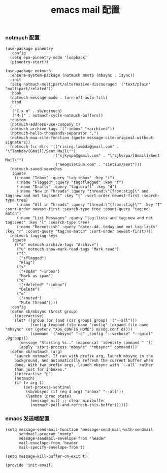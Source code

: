 #+TITLE:  emacs mail 配置
#+AUTHOR: 孙建康（rising.lambda）
#+EMAIL:  rising.lambda@gmail.com

#+DESCRIPTION: emacs mail 配置文件
#+PROPERTY:    header-args        :mkdirp yes
#+OPTIONS:     num:nil toc:nil todo:nil tasks:nil tags:nil
#+OPTIONS:     skip:nil author:nil email:nil creator:nil timestamp:nil
#+INFOJS_OPT:  view:nil toc:nil ltoc:t mouse:underline buttons:0 path:http://orgmode.org/org-info.js

*** notmuch 配置
    #+BEGIN_SRC elisp :eval never :exports code :tangle (m/resolve "${m/xdg.conf.d}/emacs/lisp/init-email.el") :comments link
      (use-package pinentry
        :config
        (setq epa-pinentry-mode 'loopback)
        (pinentry-start))

      (use-package notmuch
        :ensure-system-package (notmuch msmtp (mbsync . isync))
        :init
        (setq notmuch-multipart/alternative-discouraged '("text/plain" "multipart/related"))
        :hook
        (notmuch-message-mode . turn-off-auto-fill)
        :bind
        (
         ("C-x m" . sb/notmuch)
         ("M-]" . notmuch-cycle-notmuch-buffers))
        :custom
        (notmuch-address-use-company t)
        (notmuch-archive-tags '("-inbox" "+archived"))
        (notmuch-hello-thousands-separator ",")
        (notmuch-mua-cite-function (quote message-cite-original-without-signature))
        (notmuch-fcc-dirs '(("rising.lambda@gmail.com" . "\"lambda/[Gmail]/Sent Mail\"")
                            ("sjkyspa@gmail.com" . "\"sjkyspa/[Gmail]/Sent Mail\"")
                            ("neo@sietium.com" . "sietium/Sent")))
        (notmuch-saved-searches
         (quote
          ((:name "Inbox" :query "tag:inbox" :key "i")
           (:name "Flagged" :query "tag:flagged" :key "f")
           (:name "Drafts" :query "tag:draft" :key "d")
           (:name "New in Threads" :query "thread:\"{from:stig}\" and tag:new and not tag:sent" :key "t" :sort-order newest-first :search-type tree)
           (:name "All in Threads" :query "thread:\"{from:stig}\"" :key "T" :sort-order newest-first :search-type tree :count-query "tag:no-match")
           (:name "List Messages" :query "tag:lists and tag:new and not tag:sent" :key "l" :search-type tree)
           (:name "Recent-ish" :query "date:-4d..today and not tag:lists" :key "r" :count-query "tag:no-match" :sort-order newest-first))))
        (notmuch-tagging-keys
         (quote
          (("a" notmuch-archive-tags "Archive")
           ("u" notmuch-show-mark-read-tags "Mark read")
           ("f"
            ("+flagged")
            "Flag")
           ("s"
            ("+spam" "-inbox")
            "Mark as spam")
           ("d"
            ("+deleted" "-inbox")
            "Delete")
           ("m"
            ("+muted")
            "Mute Thread"))))
        :config
        (defun sb/mbsync (&rest group)
          (interactive)
          (let* ((group (or (and (car group) group) '("--all")))
                 (config (expand-file-name "config" (expand-file-name "mbsync" (or (getenv "XDG_CONFIG_HOME") m/xdg.conf.d))))
                 (command `("mbsync" "-c" ,config "--verbose" "--quiet" ,@group)))
            (message "Starting %s.." (mapconcat 'identity command " "))
            (apply 'start-process "mbsync" "*mbsync*" command)))
        (defun sb/notmuch (arg)
          "Launch notmuch. If ran with prefix arg, launch mbsync in the
          background, and automatically refresh the current buffer when
          done. With two prefix args, launch mbsync with `--all` rather
          than just for inboxes."
          (interactive "p")
          (notmuch)
          (if (> arg 1)
              (set-process-sentinel
               (sb/mbsync (if (eq 4 arg) "inbox" "--all"))
               (lambda (proc state)
                 (message nil) ;; clear minibuffer
                 (notmuch-poll-and-refresh-this-buffer))))))
    #+END_SRC

*** emacs 发送端配置
    #+BEGIN_SRC elisp :eval never :exports code :tangle (m/resolve "${m/xdg.conf.d}/emacs/lisp/init-email.el") :comments link
      (setq message-send-mail-function 'message-send-mail-with-sendmail
            sendmail-program "msmtp"
            message-sendmail-envelope-from 'header
            mail-envelope-from 'header
            mail-specify-envelope-from t)

      (setq message-kill-buffer-on-exit t)
    #+END_SRC

    #+BEGIN_SRC elisp :eval never :exports code :tangle (m/resolve "${m/xdg.conf.d}/emacs/lisp/init-email.el") :comments link
      (provide 'init-email)
    #+END_SRC
